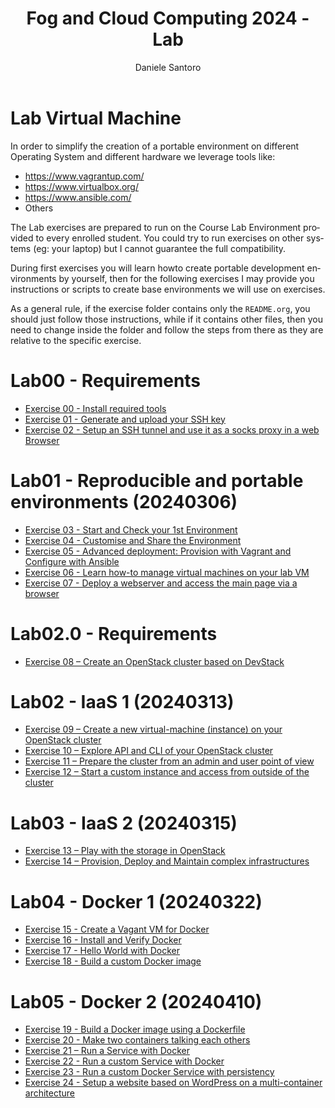 #+OPTIONS: ':nil *:t -:t ::t <:t H:3 \n:nil ^:t arch:headline
#+OPTIONS: author:t broken-links:nil c:nil creator:nil
#+OPTIONS: d:(not "LOGBOOK") date:t e:t email:nil f:t inline:t num:nil
#+OPTIONS: p:nil pri:nil prop:nil stat:t tags:t tasks:t tex:t
#+OPTIONS: timestamp:t title:t toc:t todo:t |:t
#+TITLE: Fog and Cloud Computing 2024 - Lab
#+AUTHOR: Daniele Santoro
#+EMAIL: dsantoro@fbk.eu
#+LANGUAGE: en
#+SELECT_TAGS: export
#+EXCLUDE_TAGS: noexport
#+CREATOR: Emacs 25.1.1 (Org mode 9.0.5)
* Lab Virtual Machine
In order to simplify the creation of a portable environment on
different Operating System and different hardware we leverage tools
like:
- [[https://www.vagrantup.com/][https://www.vagrantup.com/]]
- [[https://www.virtualbox.org/][https://www.virtualbox.org/]]
- [[https://www.ansible.com/]]
- Others

The Lab exercises are prepared to run on the Course Lab Environment provided to
every enrolled student. You could try to run exercises on other systems (eg:
your laptop) but I cannot guarantee the full compatibility.

During first exercises you will learn howto create portable development
environments by yourself, then for the following exercises I may provide you
instructions or scripts to create base environments we will use on exercises.

As a general rule, if the exercise folder contains only the =README.org=, you
should just follow those instructions, while if it contains other files, then
you need to change inside the folder and follow the steps from there as they are
relative to the specific exercise.


* Lab00 - Requirements
- [[file:e00][Exercise 00 - Install required tools]]
- [[file:e01][Exercise 01 - Generate and upload your SSH key]]
- [[file:e02][Exercise 02 - Setup an SSH tunnel and use it as a socks proxy in a web Browser]]
* Lab01 - Reproducible and portable environments (20240306)
- [[file:e03][Exercise 03 - Start and Check your 1st Environment]]
- [[file:e04][Exercise 04 - Customise and Share the Environment]]
- [[file:e05][Exercise 05 - Advanced deployment: Provision with Vagrant and Configure with Ansible]]
- [[file:e06/][Exercise 06 - Learn how-to manage virtual machines on your lab VM]]
- [[file:e07][Exercise 07 - Deploy a webserver and access the main page via a browser]]
* Lab02.0 - Requirements
- [[file:e08/][Exercise 08 – Create an OpenStack cluster based on DevStack]]
* Lab02 - IaaS 1 (20240313)
- [[file:e09][Exercise 09 – Create a new virtual-machine (instance) on your OpenStack cluster]]
- [[file:e10][Exercise 10 – Explore API and CLI of your OpenStack cluster]]
- [[file:e11][Exercise 11 – Prepare the cluster from an admin and user point of view]]
- [[file:e12][Exercise 12 – Start a custom instance and access from outside of the cluster]]
* Lab03 - IaaS 2 (20240315)
- [[file:e13][Exercise 13 – Play with the storage in OpenStack]]
- [[file:e14][Exercise 14 – Provision, Deploy and Maintain complex infrastructures]]
* Lab04 - Docker 1 (20240322)
- [[file:e15][Exercise 15 - Create a Vagant VM for Docker]]
- [[file:e16][Exercise 16 - Install and Verify Docker]]
- [[file:e17][Exercise 17 - Hello World with Docker]]
- [[file:e18][Exercise 18 - Build a custom Docker image]]
* Lab05 - Docker 2 (20240410)
- [[file:e19][Exercise 19 - Build a Docker image using a Dockerfile]]
- [[file:e20][Exercise 20 - Make two containers talking each others]]
- [[file:e21][Exercise 21 – Run a Service with Docker]]
- [[file:e22][Exercise 22 - Run a custom Service with Docker]]
- [[file:e23][Exercise 23 - Run a custom Docker Service with persistency]]
- [[file:e24/][Exercise 24 - Setup a website based on WordPress on a multi-container architecture]]
